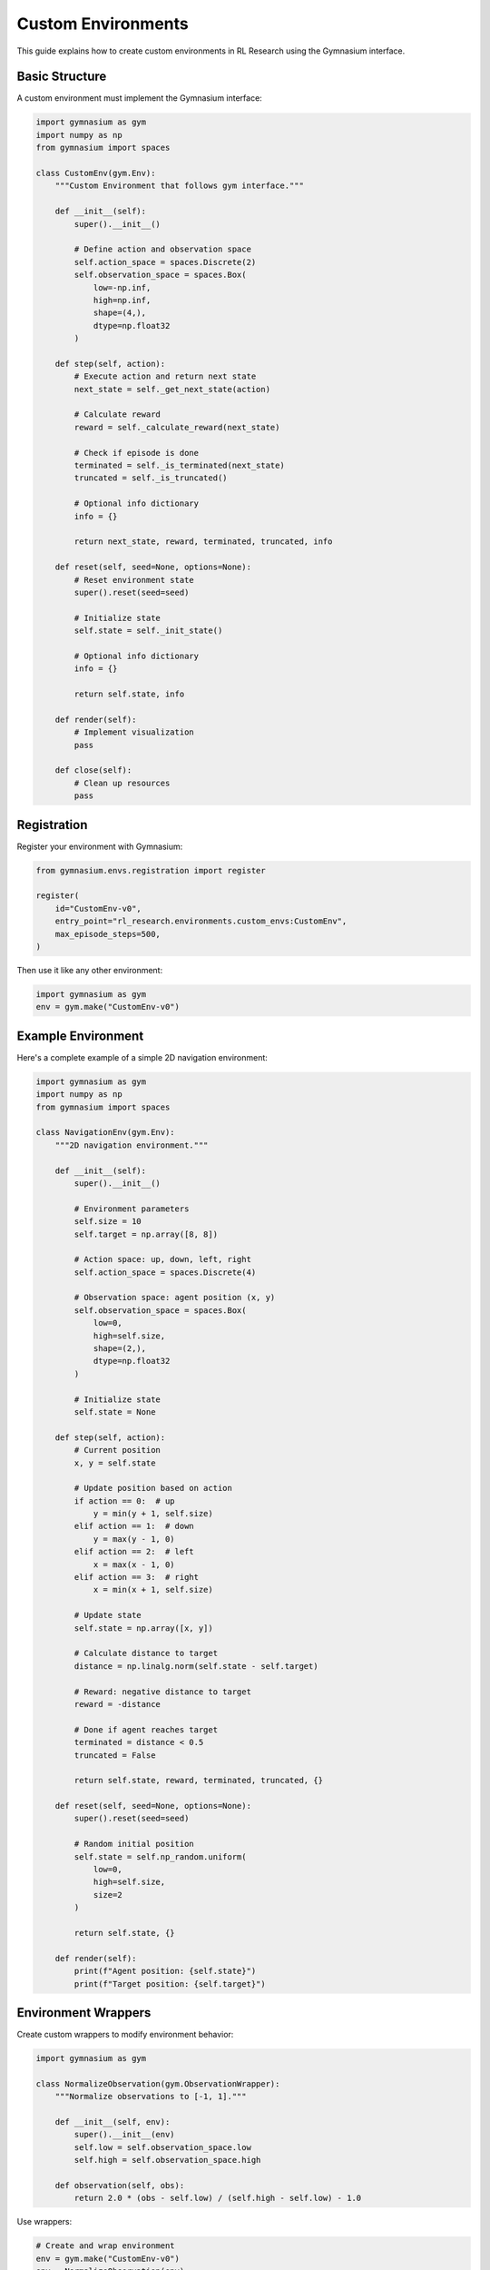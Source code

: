 Custom Environments
==================

This guide explains how to create custom environments in RL Research using the Gymnasium interface.

Basic Structure
-------------

A custom environment must implement the Gymnasium interface:

.. code-block:: python

   import gymnasium as gym
   import numpy as np
   from gymnasium import spaces

   class CustomEnv(gym.Env):
       """Custom Environment that follows gym interface."""
       
       def __init__(self):
           super().__init__()
           
           # Define action and observation space
           self.action_space = spaces.Discrete(2)
           self.observation_space = spaces.Box(
               low=-np.inf,
               high=np.inf,
               shape=(4,),
               dtype=np.float32
           )
       
       def step(self, action):
           # Execute action and return next state
           next_state = self._get_next_state(action)
           
           # Calculate reward
           reward = self._calculate_reward(next_state)
           
           # Check if episode is done
           terminated = self._is_terminated(next_state)
           truncated = self._is_truncated()
           
           # Optional info dictionary
           info = {}
           
           return next_state, reward, terminated, truncated, info
       
       def reset(self, seed=None, options=None):
           # Reset environment state
           super().reset(seed=seed)
           
           # Initialize state
           self.state = self._init_state()
           
           # Optional info dictionary
           info = {}
           
           return self.state, info
       
       def render(self):
           # Implement visualization
           pass
       
       def close(self):
           # Clean up resources
           pass

Registration
-----------

Register your environment with Gymnasium:

.. code-block:: python

   from gymnasium.envs.registration import register

   register(
       id="CustomEnv-v0",
       entry_point="rl_research.environments.custom_envs:CustomEnv",
       max_episode_steps=500,
   )

Then use it like any other environment:

.. code-block:: python

   import gymnasium as gym
   env = gym.make("CustomEnv-v0")

Example Environment
-----------------

Here's a complete example of a simple 2D navigation environment:

.. code-block:: python

   import gymnasium as gym
   import numpy as np
   from gymnasium import spaces

   class NavigationEnv(gym.Env):
       """2D navigation environment."""
       
       def __init__(self):
           super().__init__()
           
           # Environment parameters
           self.size = 10
           self.target = np.array([8, 8])
           
           # Action space: up, down, left, right
           self.action_space = spaces.Discrete(4)
           
           # Observation space: agent position (x, y)
           self.observation_space = spaces.Box(
               low=0,
               high=self.size,
               shape=(2,),
               dtype=np.float32
           )
           
           # Initialize state
           self.state = None
       
       def step(self, action):
           # Current position
           x, y = self.state
           
           # Update position based on action
           if action == 0:  # up
               y = min(y + 1, self.size)
           elif action == 1:  # down
               y = max(y - 1, 0)
           elif action == 2:  # left
               x = max(x - 1, 0)
           elif action == 3:  # right
               x = min(x + 1, self.size)
           
           # Update state
           self.state = np.array([x, y])
           
           # Calculate distance to target
           distance = np.linalg.norm(self.state - self.target)
           
           # Reward: negative distance to target
           reward = -distance
           
           # Done if agent reaches target
           terminated = distance < 0.5
           truncated = False
           
           return self.state, reward, terminated, truncated, {}
       
       def reset(self, seed=None, options=None):
           super().reset(seed=seed)
           
           # Random initial position
           self.state = self.np_random.uniform(
               low=0,
               high=self.size,
               size=2
           )
           
           return self.state, {}
       
       def render(self):
           print(f"Agent position: {self.state}")
           print(f"Target position: {self.target}")

Environment Wrappers
------------------

Create custom wrappers to modify environment behavior:

.. code-block:: python

   import gymnasium as gym

   class NormalizeObservation(gym.ObservationWrapper):
       """Normalize observations to [-1, 1]."""
       
       def __init__(self, env):
           super().__init__(env)
           self.low = self.observation_space.low
           self.high = self.observation_space.high
       
       def observation(self, obs):
           return 2.0 * (obs - self.low) / (self.high - self.low) - 1.0

Use wrappers:

.. code-block:: python

   # Create and wrap environment
   env = gym.make("CustomEnv-v0")
   env = NormalizeObservation(env)

Advanced Features
--------------

Vectorized Environments
~~~~~~~~~~~~~~~~~~~~

Support parallel environments:

.. code-block:: python

   from gymnasium.vector import VectorEnv

   class VectorizedCustomEnv(VectorEnv):
       def __init__(self, num_envs):
           super().__init__(
               num_envs=num_envs,
               observation_space=spaces.Box(...),
               action_space=spaces.Discrete(...)
           )
       
       def step_async(self, actions):
           self.actions = actions
       
       def step_wait(self):
           observations = []
           rewards = []
           dones = []
           infos = []
           
           for i, action in enumerate(self.actions):
               obs, rew, done, info = self.envs[i].step(action)
               observations.append(obs)
               rewards.append(rew)
               dones.append(done)
               infos.append(info)
           
           return (
               np.array(observations),
               np.array(rewards),
               np.array(dones),
               infos
           )

Custom Rewards
~~~~~~~~~~~~

Implement complex reward functions:

.. code-block:: python

   def calculate_reward(self, state, action, next_state):
       # Base reward
       distance_reward = -np.linalg.norm(next_state - self.target)
       
       # Action penalty
       action_penalty = -0.1 * np.sum(np.abs(action))
       
       # Progress reward
       old_distance = np.linalg.norm(state - self.target)
       new_distance = np.linalg.norm(next_state - self.target)
       progress_reward = old_distance - new_distance
       
       return distance_reward + action_penalty + progress_reward

Best Practices
------------

1. **State Space**
   
   * Use appropriate data types
   * Normalize observations
   * Document space meanings

2. **Action Space**
   
   * Keep actions simple
   * Use reasonable bounds
   * Handle invalid actions

3. **Rewards**
   
   * Make rewards informative
   * Avoid sparse rewards
   * Scale appropriately

4. **Performance**
   
   * Optimize computations
   * Use vectorized operations
   * Cache when possible

5. **Testing**
   
   * Test edge cases
   * Verify reward function
   * Check termination conditions

Testing Environments
-----------------

Basic Tests
~~~~~~~~~

Test environment functionality:

.. code-block:: python

   import pytest

   def test_custom_env():
       env = gym.make("CustomEnv-v0")
       
       # Test initialization
       obs, info = env.reset()
       assert env.observation_space.contains(obs)
       
       # Test step
       action = env.action_space.sample()
       obs, reward, done, truncated, info = env.step(action)
       assert env.observation_space.contains(obs)
       assert isinstance(reward, float)
       assert isinstance(done, bool)

Random Agent Test
~~~~~~~~~~~~~~

Test with random actions:

.. code-block:: python

   def test_random_rollout():
       env = gym.make("CustomEnv-v0")
       obs, info = env.reset()
       
       for _ in range(100):
           action = env.action_space.sample()
           obs, reward, done, truncated, info = env.step(action)
           
           if done or truncated:
               obs, info = env.reset()

Common Issues
-----------

1. **Space Mismatch**
   
   * Verify observation shapes
   * Check data types
   * Handle edge cases

2. **Reward Design**
   
   * Test reward bounds
   * Ensure meaningful gradients
   * Avoid reward hacking

3. **Performance**
   
   * Profile slow operations
   * Optimize bottlenecks
   * Use appropriate data structures

Getting Help
~~~~~~~~~~

If you encounter issues:

1. Check Gymnasium documentation
2. Review example environments
3. Test systematically
4. Ask for community help

For more details, see the `Gymnasium documentation <https://gymnasium.farama.org/>`_. 